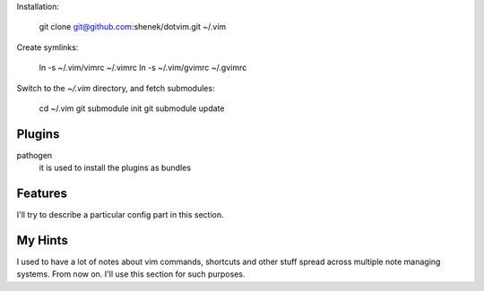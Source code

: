 Installation:

    git clone git@github.com:shenek/dotvim.git ~/.vim

Create symlinks:

    ln -s ~/.vim/vimrc ~/.vimrc
    ln -s ~/.vim/gvimrc ~/.gvimrc

Switch to the `~/.vim` directory, and fetch submodules:

    cd ~/.vim
    git submodule init
    git submodule update


Plugins
=======
pathogen
  it is used to install the plugins as bundles


Features
========
I'll try to describe a particular config part in this section.


My Hints
========
I used to have a lot of notes about vim commands, shortcuts and other stuff spread across multiple note managing systems.
From now on. I'll use this section for such purposes.
